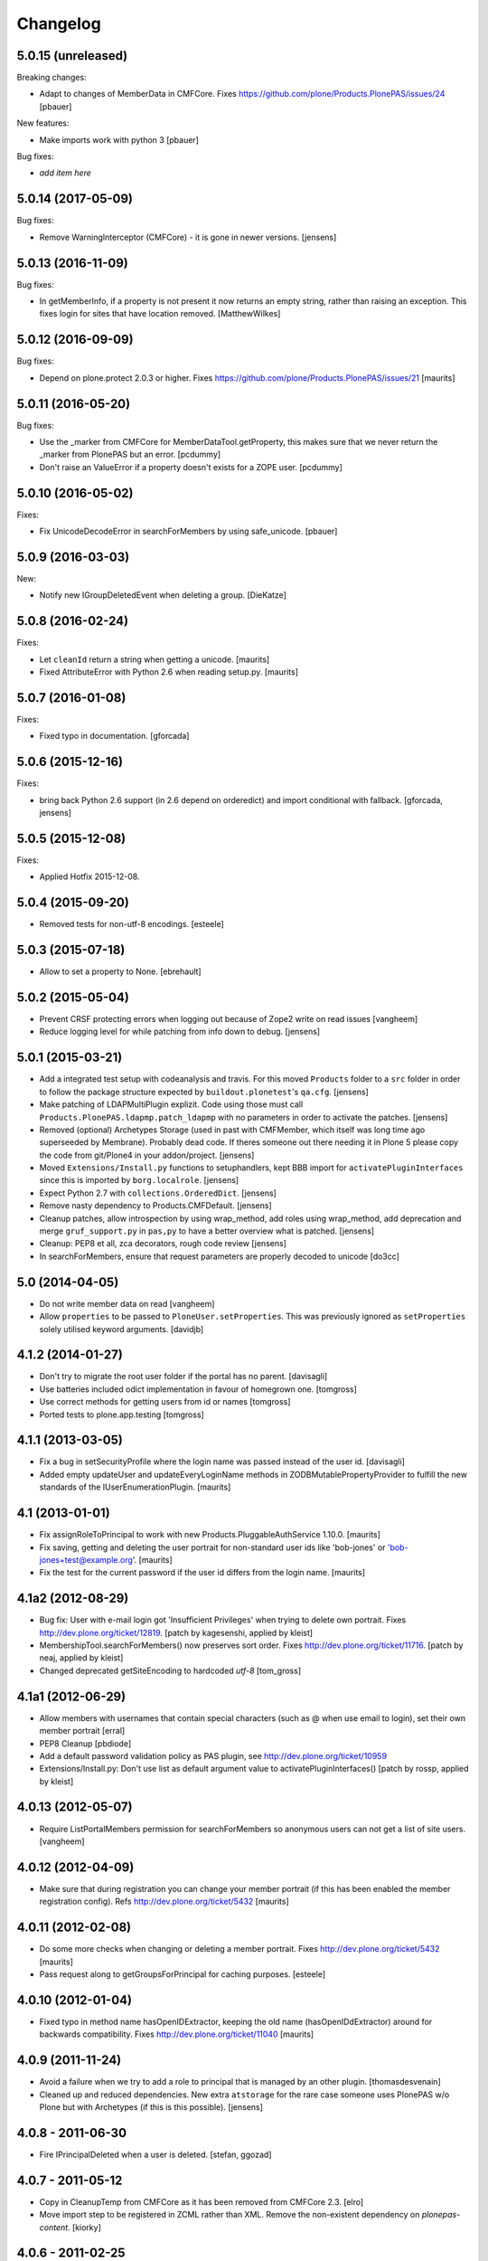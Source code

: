 Changelog
=========

5.0.15 (unreleased)
-------------------

Breaking changes:

- Adapt to changes of MemberData in CMFCore.
  Fixes https://github.com/plone/Products.PlonePAS/issues/24
  [pbauer]

New features:

- Make imports work with python 3
  [pbauer]

Bug fixes:

- *add item here*


5.0.14 (2017-05-09)
-------------------

Bug fixes:

- Remove WarningInterceptor (CMFCore) - it is gone in newer versions.
  [jensens]


5.0.13 (2016-11-09)
-------------------

Bug fixes:

- In getMemberInfo, if a property is not present it now returns an
  empty string, rather than raising an exception. This fixes login for
  sites that have location removed.
  [MatthewWilkes]


5.0.12 (2016-09-09)
-------------------

Bug fixes:

- Depend on plone.protect 2.0.3 or higher.
  Fixes https://github.com/plone/Products.PlonePAS/issues/21
  [maurits]


5.0.11 (2016-05-20)
-------------------

Bug fixes:

- Use the _marker from CMFCore for MemberDataTool.getProperty,
  this makes sure that we never return the _marker from PlonePAS
  but an error.
  [pcdummy]

- Don't raise an ValueError if a property doesn't exists for a ZOPE
  user.
  [pcdummy]


5.0.10 (2016-05-02)
-------------------

Fixes:

- Fix UnicodeDecodeError in searchForMembers by using safe_unicode.
  [pbauer]


5.0.9 (2016-03-03)
------------------

New:

- Notify new IGroupDeletedEvent when deleting a group.
  [DieKatze]


5.0.8 (2016-02-24)
------------------

Fixes:

- Let ``cleanId`` return a string when getting a unicode.  [maurits]

- Fixed AttributeError with Python 2.6 when reading setup.py.  [maurits]


5.0.7 (2016-01-08)
------------------

Fixes:

- Fixed typo in documentation.  [gforcada]


5.0.6 (2015-12-16)
------------------

Fixes:

- bring back Python 2.6 support (in 2.6 depend on orderedict) and import
  conditional with fallback.
  [gforcada, jensens]


5.0.5 (2015-12-08)
------------------

Fixes:

- Applied Hotfix 2015-12-08.


5.0.4 (2015-09-20)
------------------

- Removed tests for non-utf-8 encodings.
  [esteele]


5.0.3 (2015-07-18)
------------------

- Allow to set a property to None.
  [ebrehault]


5.0.2 (2015-05-04)
------------------

- Prevent CRSF protecting errors when logging out because of
  Zope2 write on read issues
  [vangheem]

- Reduce logging level for while patching from info down to debug.
  [jensens]


5.0.1 (2015-03-21)
------------------

- Add a integrated test setup with codeanalysis and travis. For this moved
  ``Products`` folder to a ``src`` folder in order to follow the package
  structure expected by ``buildout.plonetest``'s ``qa.cfg``.
  [jensens]

- Make patching of LDAPMultiPlugin explizit. Code using those must call
  ``Products.PlonePAS.ldapmp.patch_ldapmp`` with no parameters in order
  to activate the patches.
  [jensens]

- Removed (optional) Archetypes Storage (used in past with CMFMember, which
  itself was long time ago superseeded by Membrane). Probably dead code. If
  theres someone out there needing it in Plone 5 please copy the code from
  git/Plone4 in your addon/project.
  [jensens]

- Moved ``Extensions/Install.py`` functions to setuphandlers, kept BBB import
  for ``activatePluginInterfaces`` since this is imported by ``borg.localrole``.
  [jensens]

- Expect Python 2.7 with ``collections.OrderedDict``.
  [jensens]

- Remove nasty dependency to Products.CMFDefault.
  [jensens]

- Cleanup patches, allow introspection by using wrap_method, add roles using wrap_method,
  add deprecation and merge ``gruf_support.py`` in ``pas,py`` to have a better overview
  what is patched.
  [jensens]

- Cleanup: PEP8 et all, zca decorators, rough code review
  [jensens]

- In searchForMembers, ensure that request parameters are properly
  decoded to unicode
  [do3cc]


5.0 (2014-04-05)
----------------

- Do not write member data on read
  [vangheem]

- Allow ``properties`` to be passed to ``PloneUser.setProperties``.
  This was previously ignored as ``setProperties`` solely utilised
  keyword arguments.
  [davidjb]


4.1.2 (2014-01-27)
------------------

- Don't try to migrate the root user folder if the portal has no parent.
  [davisagli]

- Use batteries included odict implementation in favour of homegrown one.
  [tomgross]

- Use correct methods for getting users from id or names
  [tomgross]

- Ported tests to plone.app.testing
  [tomgross]

4.1.1 (2013-03-05)
------------------

- Fix a bug in setSecurityProfile where the login name was passed
  instead of the user id.
  [davisagli]

- Added empty updateUser and updateEveryLoginName methods in
  ZODBMutablePropertyProvider to fulfill the new standards of the
  IUserEnumerationPlugin.
  [maurits]


4.1 (2013-01-01)
----------------

- Fix assignRoleToPrincipal to work with new Products.PluggableAuthService 1.10.0.
  [maurits]

- Fix saving, getting and deleting the user portrait for non-standard
  user ids like 'bob-jones' or 'bob-jones+test@example.org'.
  [maurits]

- Fix the test for the current password if the user id differs from
  the login name.
  [maurits]


4.1a2 (2012-08-29)
------------------

- Bug fix: User with e-mail login got 'Insufficient Privileges' when
  trying to delete own portrait. Fixes http://dev.plone.org/ticket/12819.
  [patch by kagesenshi, applied by kleist]

- MembershipTool.searchForMembers() now preserves sort order.
  Fixes http://dev.plone.org/ticket/11716.
  [patch by neaj, applied by kleist]

- Changed deprecated getSiteEncoding to hardcoded `utf-8`
  [tom_gross]


4.1a1 (2012-06-29)
------------------

- Allow members with usernames that contain special characters
  (such as @ when use email to login), set their own member portrait
  [erral]

- PEP8 Cleanup
  [pbdiode]

- Add a default password validation policy as PAS plugin,
  see http://dev.plone.org/ticket/10959

- Extensions/Install.py: Don't use list as default argument value
  to activatePluginInterfaces()
  [patch by rossp, applied by kleist]


4.0.13 (2012-05-07)
-------------------

- Require ListPortalMembers permission for searchForMembers
  so anonymous users can not get a list of site users.
  [vangheem]


4.0.12 (2012-04-09)
-------------------

- Make sure that during registration you can change your member
  portrait (if this has been enabled the member registration config).
  Refs http://dev.plone.org/ticket/5432
  [maurits]


4.0.11 (2012-02-08)
-------------------

- Do some more checks when changing or deleting a member portrait.
  Fixes http://dev.plone.org/ticket/5432
  [maurits]

- Pass request along to getGroupsForPrincipal for caching purposes.
  [esteele]


4.0.10 (2012-01-04)
-------------------

- Fixed typo in method name hasOpenIDExtractor, keeping the old name
  (hasOpenIDdExtractor) around for backwards compatibility.
  Fixes http://dev.plone.org/ticket/11040
  [maurits]


4.0.9 (2011-11-24)
------------------

- Avoid a failure when we try to add a role to principal that is managed by
  an other plugin.
  [thomasdesvenain]

- Cleaned up and reduced dependencies. New extra ``atstorage`` for the rare case
  someone uses PlonePAS w/o Plone but with Archetypes (if this is this
  possible). [jensens]

4.0.8 - 2011-06-30
------------------

- Fire IPrincipalDeleted when a user is deleted.
  [stefan, ggozad]

4.0.7 - 2011-05-12
------------------

- Copy in CleanupTemp from CMFCore as it has been removed from CMFCore 2.3.
  [elro]

- Move import step to be registered in ZCML rather than XML.
  Remove the non-existent dependency on `plonepas-content`.
  [kiorky]

4.0.6 - 2011-02-25
------------------

- Fix missing and broken security declarations.
  [davisagli]

4.0.5 - 2011-02-14
------------------

- Avoid breaking on startup if PIL isn't present.
  [davisagli]

- Use 'defaultUser.png' as the default user portrait, since the .gif version
  has been deprecated for a long time now. See
  http://dev.plone.org/plone/changeset/36350
  [mj]

4.0.4 - 2011-01-03
------------------

- Remove plone.openid dependency in setup.py, import errors are already caught
  in PASInfoView.
  [elro]

- The code to search by id in mutable_properties.enumerateUsers didn't work at
  all, an exception was always raised and it was actually a good thing.
  We tried to implement it in 3.10 and we had strange listing in Plone UI. Then
  we reverted it in the next version so the behavior was backward compatible
  with previous versions.
  If we allow search by id, we can potentially break other part of the code. For
  example acl_users/portal_role_manager/manage_roles will break because
  Products.PluggableAuthService.plugins.ZODBRoleManager.listAssignedPrincipals
  raises MultiplePrincipalError, and maybe it will break somewhere else.
  Versions 4.0.4 and 3.13 use now the same algorithm.
  References http://dev.plone.org/plone/ticket/9361
  [vincenfretin]

- When calling editGroup method, avoid error
  while trying to remove dynamic 'AuthenticatedUsers' group.
  [thomasdesvenain]

- In Plone 4.1+, create a Site Administrators group with the new Site
  Administrator role.
  [davisagli]

- Fix critical error on groupprefs page
  when some groups have a non-ascii character in their title.
  Sort groups on their title normalized.
  This fixes http://dev.plone.org/plone/ticket/11301
  [thomasdesvenain]

- Fix interface error: doChangeUser takes a user id as parameter,
  not a login name.
  [wichert]

4.0.3 - 2010-09-09
------------------

- Check we have a REQUEST attribute before accessing it in
  getRolesForPrincipal.
  [vincentfretin]

- Use safe_unicode to correctly find users with
  non-ascii properties, regardless of the sys.defaultencoding.
  This fixes http://dev.plone.org/plone/ticket/10898
  [mr_savage]

4.0.2 - 2010-08-08
------------------

- Made last_login_time logic compatible with DateTime 2.12.5.
  [hannosch]

4.0.1 - 2010-07-31
------------------

- Clean up some unused imports and variable assigments.
  [esteele]

- Stop looking to GRUF to check if group properties can be edited.
  [esteele]

4.0 - 2010-07-18
----------------

- Avoid a deprecation warning for the credentialsChanged method.
  [hannosch]

- Fixed problems with missing user cache invalidation. This closes
  http://dev.plone.org/plone/ticket/10715.
  [fafhrd, hannosch]

- Make VirtualGroup inherit from PropertiedUser so it gets wrapped correctly.
  Have getGroupsForPrincipal not return the AutoGroup as a member of itself.
  Closes http://dev.plone.org/plone/ticket/10568.
  [cah190]

- PluggableAuthService expects a list of group ids from getGroups, don't pass a
  list of wrapped groups instead.
  [cah190, esteele]

- Added a custom `IMembershipTool` interface to PlonePAS extending the base one
  from CMFCore. It adds the `getMemberInfo` method to the mix. This closes
  http://dev.plone.org/plone/ticket/10240.
  [hannosch]

4.0b9 - 2010-06-03
------------------

- Fixed a test to no longer use removed Large Plone Folder type.
  [davisagli]

4.0b8 - 2010-05-01
------------------

- Removed special unauthorized view workaround, after the underlying issue
  has been fixed in Zope2.
  [davisagli, hannosch]

4.0b7 - 2010-04-07
------------------

- Added manage_setMembersFolderById method for ZMI.
  Fixes http://dev.plone.org/plone/ticket/10400
  [daftdog]

4.0b6 - 2010-03-05
------------------

- Revert incorrect PIL import change.
  [hannosch]

4.0b5 - 2010-03-03
------------------

- Install recursive_groups in new sites by default. Make it the last
  IGroupsPlugin installed.
  [esteele]

- Remove caching of utils.py's getGroupsForPrincipal method as it was nastily
  overzealous.
  [esteele, cah190]

- Use sets instead of util.py's 'unique' method.
  [esteele]

4.0b4 - 2010-02-18
------------------

- Properly import from PIL 1.1.7
  [tom_gross]

- Cache getGroupsForPrincipal per principal id per request (when available).
  [esteele]

4.0b3 - 2010-01-31
------------------

- Role plugin's tests no longer subclass (and run all of) ZODBRoleManagerTests
  as they cannot properly handle the plugin's expectation of finding a
  PluginRegistry with IGroupsPlugin
  [erikrose, esteele]

- Revert changes made to ZODBMutablePropertyProvider's enumerateUsers method
  which prevented lookup of users by id. Some refactoring.
  Refs http://dev.plone.org/plone/ticket/9361
  [erikrose, esteele]

- GroupAwareRoleManager now properly computes the roles of deeply-nested
  principals.
  [erikrose, esteele]

- Factor up getGroupsForPrincipal call.
  [erikrose, esteele]

- AutoGroup now implements IPropertiesPlugin to return group title and description.
  [erikrose, esteele]

- GroupsTool's getGroupsForPrincipal and getGroupMembers now return a list
  made up of groups/members from all responding plugins instead of just the
  first responder.
  [erikrose, esteele]

- Remove GroupData's _gruf_getProperty method, move remaining functionality
  into getProperty. getProperty now searches for properties in the following
  places: property sheets directly on the group object, PAS
  IPropertyProviders, portal_groupdata properties, and attributes on its
  GroupData entry. It returns the first piece of data found.
  Closes http://dev.plone.org/plone/ticket/9828
  [erikrose, esteele]

- Added __ignore_direct_roles__ request flag to getRolesForPrincipal() to
  permit retrieval of only group-provided (inherited) roles.
  [cah190]

- getGroupsForPrincipal is a method of PAS' IGroupsPlugin, adjust the groups
  tool's plugin lookup accordingly.
  [esteele]

- Rework the group detection of the ZODBMutablePropertyProvider so that
  enumerateUsers only returns users.
  [esteele]

- Add, but don't activate, a recursive groups plugin on installation.
  [esteele]

- Set proper titles for default groups.
  [esteele]

- Avoid the use of the classImplements helper from PAS. It dealt with the now
  gone Zope2 Interface variants and is no longer needed.
  [hannosch]

- Fix a misnamed kwarg in autogroup plugin.
  [cah190]

- Allow the groups tool's searchForGroups to handle an empty search string as
  'find all'.
  [esteele, cah190]

- Allow PASSearchView's searchGroups method to accept a sorting option.
  [esteele]

- Apply deiter's patch from http://dev.plone.org/plone/ticket/9460 to prevent
  GroupManager's 'getGroupById' from returning groups managed by other group
  managers.
  [esteele]

- GroupsTool.editGroup() now stores title and description in PAS
  propertysheets in addition to Plone-specific tools. This helps us not pave
  over group titles with IDs.
  [erikrose]

- Query the correct keyword variable for the group's description.
  [esteele]

- Fix an incorrect setdefault syntax.
  Closes http://dev.plone.org/plone/ticket/7345
  [esteele]

4.0b2 - 2010-01-02
------------------

- Don't specify PIL as a direct dependencies. It is not installed as an egg on
  all platforms.
  [hannosch]

4.0b1 - 2009-12-27
------------------

- Fixed package dependencies declaration.
  [hannosch]

4.0a2 - 2009-12-16
------------------

- Added backwards compatibility alias for PloneTool to support upgrades from
  Plone 2.5 to work.
  [hannosch]

- Added 'has_email' to the info returned by getMemberInfo.
  Refs http://dev.plone.org/plone/ticket/8707
  [maurits]

4.0a1 - 2009-11-14
------------------

- Simplified ``pas_member`` view.  Also return info when no member
  with the requested id exists, so this can be safely used also to get
  "member info" for deleted members.
  [maurits]

- Added new ``pas_member`` view, which provides easy access to the membership
  tools getMemberInfo method but caches the result on the request.
  [hannosch]

- Changed the default value of `memberareaCreationFlag` for the membership
  tool to False, as it was done during Plone site creation so far.
  [hannosch]

- Removed patch on ZODBUserManager.enumerateUsers which was introduced
  historical because of a former missing release of PluggableAuthService 1.5.
  This now superfluous patch also reduced the functionality of the
  patched method and introduced different behavior compared to i.e in
  a similar method on LDAPMultiPlugins. For details on the former
  patch see:
  http://dev.plone.org/collective/changeset/41512/PlonePAS/trunk/pas.py
  [jensens]

- Moved a couple DTML files here from CMFPlone that got left out of the earlier
  refactoring.
  [davisagli]

- Added a view of the Unauthorized exception which re-raises that exception
  in order to make sure that it triggers PAS' challenge plugin rather than
  rendering the standard_error_message.
  [davisagli]

- Removed deprecation warnings for various methods. These never happened.
  [hannosch]

- Removed half-done ZCacheable caching for users and groups.
  [hannosch]

- Removed the CMFDefault dependency of the membership tool. We only need the
  CMFCore functionality.
  [hannosch]

- PlonePAS.gruf_support.authenticate method was not breaking out of
  the loop upon successful authenticateCredentials.
  [runyaga]

- Changed objectIds and objectValues calls to use the IContainer API.
  [hannosch]

- Removed parts of the outdated Extensions.Install code.
  [hannosch]

- Removed a dependency on CMFPlone's `_createObjectByType` method.
  [hannosch]

- Removed magical `homePageText` lookup for initial memberarea content. You
  can use the `notifyMemberAreaCreated` hook for any kind of custom behavior.
  [hannosch]

- Moved the `scale_image` function from CMFPlone.utils into our own utils
  module, as we are the only user of it. Also made the tests independent of
  any CMFPlone code.
  [hannosch]

- Cleaned up package metadata.
  [hannosch]

- Declare test dependencies in an extra and fixed deprecation warnings
  for use of Globals.
  [hannosch]

- Switched the installation progress reporting to the logging framework.
  [hannosch]

- Cleaned up annoying license headers in all files. We have a central place
  to state the license.
  [hannosch]

- Started cleaning up deprecated methods and comments.
  [hannosch]

- Removed support for group workspaces. This part from GRUF hasn't been
  supported for many releases anymore.
  [hannosch]

- Merged all code for the groups tool from GRUF into this package, we are
  officially GRUF-dependency-free :)
  [hannosch]

- Merged all code for the group data tool from GRUF into this package.
  [hannosch]

- Removed the GRUFBridge plugin. PAS inside GRUF isn't supported anymore.
  [hannosch]

- Merged tests moved from CMFPlone into the same modules as the existing
  tests and normalized file names.
  [hannosch]

- Modernized tests and introduce a proper base testcase and layer.
  [hannosch]

- Removed cookie auth tests, these don't work anymore with plone.session.
  [hannosch]

- Moved over all tests for the four tools from CMFPlone.
  [hannosch]

- Removed the user folder migration code and cleaned up tests.
  [hannosch]

- Moved all code from the four tools from CMFPlone into this package.
  [hannosch]

- Removed 'listed' member property support from one of the many search
  functions following Plone.
  [hannosch]

- Copied setLoginFormInCookieAuth from CMFPlone migrations.
  [hannosch]

- Purged old Zope 2 Interface interfaces for Zope 2.12 compatibility.
  (only a test in this case)
  [elro]


3.12 - 2009-10-16
-----------------

- Fixed the performance fix again. enumerateUsers from mutable_properties
  plugin should return all the users if kw is empty. And it returns empty
  tuple if login or id parameter is used.
  [vincentfretin]


3.11 - 2009-10-05
-----------------

- Revert performance fix introduced in 3.10 for the mutable properties plugin.
  enumerateUsers shouldn't return results if id or login is not None like in
  3.9 (data dict doesn't contain id or login key, so testMemberData returns
  always False). The search should be performed only if kw parameter is not
  empty. This is the new optimization fix.
  [vincentfretin]


3.10 - 2009-09-06
-----------------

- Performance fix for searching in the mutable properties plugin:
  when only searching on user id do not walk over all properties,
  but only test if the user id is known. This fixes
  http://dev.plone.org/plone/ticket/9361
  [toutpt]

- Nested groups are now visible in prefs_group_members. This closes
  http://dev.plone.org/plone/ticket/8557
  [vincentfretin]

- Add sort and merge PASSearchView's interface to prevent code duplication.
  [csenger]


3.9 - 2009-04-21
----------------

- Fix the cookie plugin's login handler to not trust the username
  from the request. Instead we use the login name of the currently
  authenticated user. This fixes CVE-2009-0662 (see
  http://plone.org/products/plone/security/advisories/cve-2009-0662
  for more information).
  [wichert]


3.8 - 2009-02-13
----------------

- Update the role manager's assignRoleToPrincipal method to lazily
  update the cached list of portal roles. This fixes problems with
  adding users with GenericSetup-created roles.
  [wichert]

- Fixed our OrderedDict to be unpickable with pickle protocol 2. On
  unpickling a __init__ method is not called and an optimization in
  protocol 2 would call __setitem__ without the _list to be initialized.
  Even using a __getstate__ / __setstate__ combination wouldn't work
  around that. This change was found in using membrane and
  MemcachedManager.
  [hannosch, tesdal]


3.7 - 2008-09-28
----------------

- Removed deprecation zcml statements for PluggableAuthService components:
  these are now in PluggableAuthService itself.
  [wichert]

- Adjusted deprecation warnings to point to Plone 4.0 instead of Plone 3.5
  since we changed the version numbering again.
  [hannosch]


3.6 - 2008-06-25
----------------

- Modify PloneGroup.getMemberIds to use all IGroupIntrospection plugins
  to get the group members. This makes it possible to list members in
  an LDAP group.
  [wichert]


3.5 - 2008-06-25
----------------

- Make PASSearchView.merge actually merge search results. Its previous
  behaviour was quite nasty: it preferred search results from the
  enumeration plugin with the lowest priority!
  [wichert]


3.4 - 2008-03-26
----------------

- Added BBB code for changed setLoginFormInCookieAuth upgrade method.
  [hannosch]

- Ignore but log users without passwords during migration from pre-PAS, as
  these cannot be added to any standard user source.
  [hannosch]

- Fix listRoleInfo on the role plugin to also lazily update the list
  of portal roles.
  [wichert]

3.3 - 2007-03-07
----------------

- Added metadata.xml file to the profile.
  [hannosch]

- Move global role lookup out of the local role plugin. Part of the
  PLIP 127 merge for Plone 3.1.
  [alecm]


3.2 - 2008-02-15
----------------

- Fix schema handling for ZODBMutablePropertyProvider initialization.
  [maurits]

- Remove some exception swallowing from the installation logic so errors
  are not hidden.
  [hannosch]

- Correct handling an empty roles list when modifying groups.
  This fixes http://dev.plone.org/plone/ticket/6994
  [rsantos]


3.1 - 2007-10-08
----------------

- Improve handing of sorting for searches.
  [csenger]

- Updating the roles for a group did not invalidate the _findGroup cache.
  [wichert]

- Fixed some tool icons to point to existing icons.
  [hannosch]


3.0 - 2007-08-16
----------------

- Fix check for authenticateCredentials return value
  [rossp]


3.0rc2 - 2007-07-27
-------------------

- Fake a getPhysicalPath on our search view so ZCacheing works properly
  everywhere.
  [wichert]

- Add event classes for logged-in and logged-out events.
  [wichert]


3.0rc1 - 2007-07-08
-------------------

- Correct logic in MemberData capability methods: any plugin is
  allowed to (re)set a password, delete the user or add roles.
  [wichert]

- Use the proper API to get the containing PAS in the group plugin
  [wichert]

- Fix setting user properties on the user object.
  [wichert]


3.0b7 - 2007-05-05
------------------

- Removed the five:registerPackage statement again. It causes problems in a
  ZEO environment.
  [hannosch]

- Removed our version of the Plone tool from ToolInit. It won't get an icon
  anymore and you cannot add it, but existing instances still work. We
  migrate all instances back to the regular tool anyways.
  [hannosch]


3.0b6 - 2007-05-05
------------------

- Fixed two migration related test failures.
  [hannosch]

- Spring cleaning, removed some cruft, pyflaked and corrected some more
  undefined names.
  [hannosch]

- New package layout, following standard Python package conventions.
  [hannosch]

- Fixed tool names in ToolInit, so the permission has a proper name. This
  closes http://dev.plone.org/plone/ticket/6525.
  [hannosch]


3.0-beta5 - 2007-05-02
----------------------

- Modify the roles plugin to lazily update its roles list from the portal.
  [wichert]

- Filter duplicate search results.
  [laz, wichert]

- Add a sort_by option to the search methods to allow sorting of results
  by a property.
  [laz, wichert]

- Modify login method for the cookie plugin to perform the credential
  update in the PAS of the user instead of the PAS of the plugin. This
  helps in making sure that users will only authenticate against their
  own user folder, so we get all their roles, properties, etc. correctly.
  [wichert]

- Update installation logic to use plone.session for cookies
  [wichert]

- Add pas_info and pas_search browser views.
  [wichert]

- Deprecate the PlonePAS PloneTool; its changes have been merged in the
  standard Plone version.
  [wichert]

- Use getUtility to get the portal object.
  [wichert]

- Deprecate user and group searching through CMF member and group tools
  in favour of PAS enumeration.
  [wichert]

- Refactor user searching in the membership tool to use standard PAS
  searches.
  [wichert]

- Add user enumeration capabilities to the mutable properties plugin.
  [wichert]

- Add a new automatic group plugin which puts all users in a virtual
  group. This is useful for permissions handling: since it is not
  possible to add roles to users with the Authenticated role a
  virtual group can be used instead.
  [wichert]

- Added support to import PloneUserFactory and added stub
  for ZODBMutableProperties. Attention: Latter needs a real
  export and import! At the moment it do not export the
  propertysheets. This is a TODO. At least with this two
  additions PlonePAS import runs. Additional I needed to
  hack PluginRegistry and and PluggableAuthService slightly.
  [jensens]

- Added HISTORY.txt and updated version information.
  [hannosch]


2.4 - 2007-04-15
----------------

- Optomise the local roles plugin for the common case where
  local_roles is empty
  [dreamcatcher]

- the plone user was assuming a one to one mapping between property plugin
  and user property sheet, and stripping away additional ones as part of
  the retrieval of ordered sheets, instead, it now stores all
  propertysheets in an ordered dictionary, so this assumption is not needed
  [k_vertigo]

- More postonly security changes
  [alecm, ramon]


2.3 - 2007-05-30
----------------

- Use a local postonly decorator so PlonePAS can be used with Plone
  2.5, 2.5.1 and 2.5.2.
  [wichert]

- Protect the tools with postonly security modifiers.
  [mj]

- Update GRUF compatibility functions to use the same security checks
  as GRUF itself uses.
  [mj]

- Fix migration to handle properties of selection or multiple selection
  types.
  [reinout]

- Correct creation of groups wich default group managers.
  [dreamcatcher]

- Fix migration from GRUF sites: also include the member properties in the
  migration.
  [tesdal]

- Correct the test for creation of groups with the same id as users: search
  for the exact id, not substrings.
  [tesdal]

- Fix bad form action which made it impossible to add a plone user factory
  plugin through the ZMI. Backported from trunk.
  [wichert]
